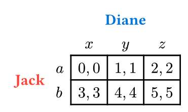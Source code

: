 #set page(width: auto, height: auto)
#import table: cell
#set cell(fill: none)
#set page(margin: (rest:0.5em), fill: rgb(255,255,255,0%))

#let blank_cells = {
  cell(colspan: 2, [])
}

#let p1(name, col: red, rspn: 3) = {
  cell(
    rowspan: rspn, 
    text(
      fill: col, 
      weight: "semibold",
      name)
  )
}

#let strf(x,y) = {
  if x < 2 or y < 2 {
      none
  } else {
      1pt + black
  }
}

#let alif(x,y) = {
  if x == 0 and y >= 2 { //p1
      horizon 
  } else if y == 0 and x >= 2 { //p2
      center + top
  } else if x == 1 and y >= 2 { //S1
      left + horizon
  } else if y == 1 and x >= 2 { // S2
      bottom + center
  } else { //payoffs, blank cells
      center + horizon
  }
}

#let p2(name, col: blue, cspn: 3) = {
  table.header(blank_cells, cell(colspan: cspn, text(fill: col, weight: "semibold", name)))
}

#let sgamex(
  names: ("A", "B"),
  strats1: ($x$, $y$),
  strats2: ($a$, $b$),
  ..args
) = context {
    let nrow = strats1.len()
    let ncol = strats2.len()

    // Equalize Cell Widths
    let intLengths = (0,)
    let ptLenths = (0pt,)
    for i in range(0, args.pos().len()) {
      let wpt = measure(args.pos().at(i)).width
      let wint = wpt.pt()
      intLengths.push(calc.round(wint, digits: 2))
      ptLenths.push(wpt)
    }
    let which = intLengths.position(x => {
      x == calc.max(..intLengths)
    })
    let cw = ptLenths.at(which) + 10pt

    table(
      stroke: (x,y) => {strf(x,y)},
      align: (x,y) => {alif(x,y)},
      rows: ((2.5% + 1.5em, auto), ((auto,) * nrow)).join(),
      columns: ((2.5% + (0.66em * names.at(0).len()), auto), ((cw,) * ncol)).join(),
      p2(names.at(1), cspn: ncol),
      blank_cells, ..range(0, strats2.len()).map(x => strats2.at(x)),
      p1(names.at(0), rspn: nrow),
      ..for i in range(0, nrow) {
        (strats1.at(i), ..range(0, ncol).map(j => args.pos().at(i * ncol + j)))
      }
    )
}

#sgamex(
  names: ("Jack", "Diane"),
  strats2: ($x$, $y$, $z$),
  strats1: ($a$, $b$),
  [$0,0$], [$1,1$], [$2,2$],
  [$3,3$], [$4,4$], [$5,5$],
)
